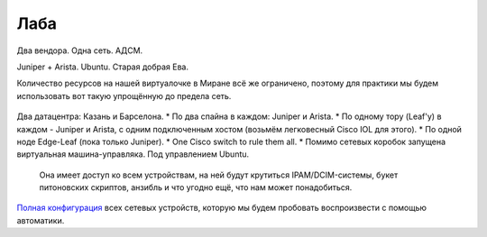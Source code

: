 Лаба
====

Два вендора. Одна сеть. АДСМ.

Juniper + Arista. Ubuntu. Старая добрая Ева.

Количество ресурсов на нашей виртуалочке в Миране всё же ограничено, поэтому для практики мы будем использовать вот такую упрощённую до предела сеть. 

    .. figure:: https://fs.linkmeup.ru/images/adsm/2/lab.png
           :width: 800
           :align: center

Два датацентра: Казань и Барселона.
* По два спайна в каждом: Juniper и Arista.
* По одному тору (Leaf'у) в каждом - Juniper и Arista, с одним подключенным хостом (возьмём легковесный Cisco IOL для этого).
* По одной ноде Edge-Leaf (пока только Juniper).
* One Cisco switch to rule them all.
* Помимо сетевых коробок запущена виртуальная машина-управляка. Под управлением Ubuntu.
    Она имеет доступ ко всем устройствам, на ней будут крутиться IPAM/DCIM-системы, букет питоновских скриптов, анзибль и что угодно ещё, что нам может понадобиться.

`Полная конфигурация <https://github.com/eucariot/ADSM/tree/master/docs/source/2_network_design/target_configs>`_ всех сетевых устройств, которую мы будем пробовать воспроизвести с помощью автоматики.